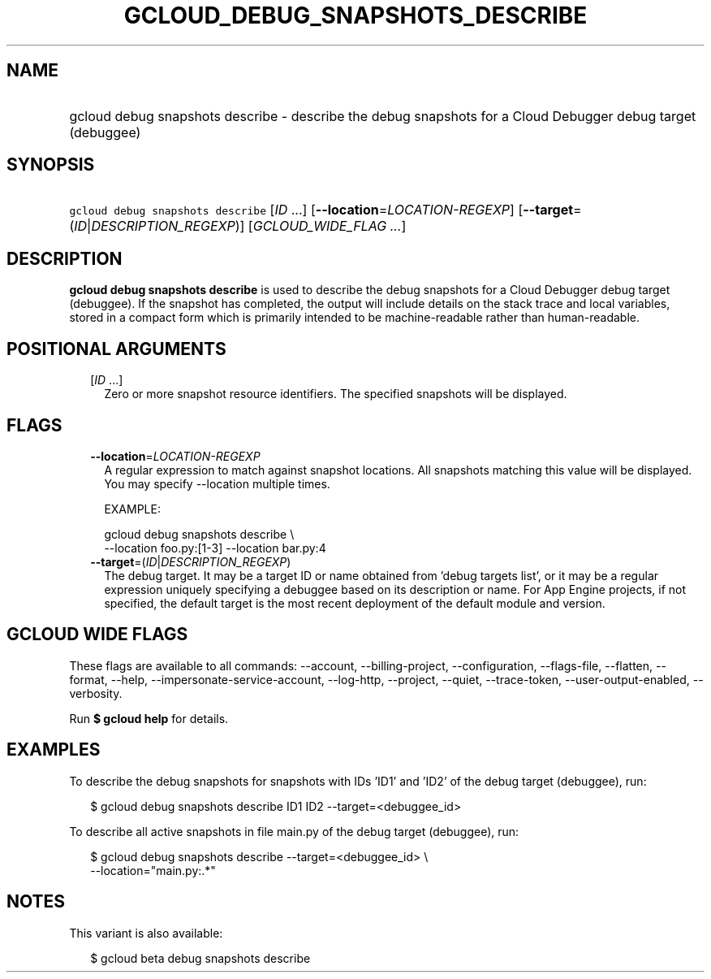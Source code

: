 
.TH "GCLOUD_DEBUG_SNAPSHOTS_DESCRIBE" 1



.SH "NAME"
.HP
gcloud debug snapshots describe \- describe the debug snapshots for a Cloud Debugger debug target         (debuggee)



.SH "SYNOPSIS"
.HP
\f5gcloud debug snapshots describe\fR [\fIID\fR\ ...] [\fB\-\-location\fR=\fILOCATION\-REGEXP\fR] [\fB\-\-target\fR=(\fIID\fR|\fIDESCRIPTION_REGEXP\fR)] [\fIGCLOUD_WIDE_FLAG\ ...\fR]



.SH "DESCRIPTION"

\fBgcloud debug snapshots describe\fR is used to describe the debug snapshots
for a Cloud Debugger debug target (debuggee). If the snapshot has completed, the
output will include details on the stack trace and local variables, stored in a
compact form which is primarily intended to be machine\-readable rather than
human\-readable.



.SH "POSITIONAL ARGUMENTS"

.RS 2m
.TP 2m
[\fIID\fR ...]
Zero or more snapshot resource identifiers. The specified snapshots will be
displayed.


.RE
.sp

.SH "FLAGS"

.RS 2m
.TP 2m
\fB\-\-location\fR=\fILOCATION\-REGEXP\fR
A regular expression to match against snapshot locations. All snapshots matching
this value will be displayed. You may specify \-\-location multiple times.

EXAMPLE:

.RS 2m
gcloud debug snapshots describe \e
    \-\-location foo.py:[1\-3] \-\-location bar.py:4
.RE

.TP 2m
\fB\-\-target\fR=(\fIID\fR|\fIDESCRIPTION_REGEXP\fR)
The debug target. It may be a target ID or name obtained from 'debug targets
list', or it may be a regular expression uniquely specifying a debuggee based on
its description or name. For App Engine projects, if not specified, the default
target is the most recent deployment of the default module and version.


.RE
.sp

.SH "GCLOUD WIDE FLAGS"

These flags are available to all commands: \-\-account, \-\-billing\-project,
\-\-configuration, \-\-flags\-file, \-\-flatten, \-\-format, \-\-help,
\-\-impersonate\-service\-account, \-\-log\-http, \-\-project, \-\-quiet,
\-\-trace\-token, \-\-user\-output\-enabled, \-\-verbosity.

Run \fB$ gcloud help\fR for details.



.SH "EXAMPLES"

To describe the debug snapshots for snapshots with IDs 'ID1' and 'ID2' of the
debug target (debuggee), run:

.RS 2m
$ gcloud debug snapshots describe ID1 ID2 \-\-target=<debuggee_id>
.RE

To describe all active snapshots in file main.py of the debug target (debuggee),
run:

.RS 2m
$ gcloud debug snapshots describe \-\-target=<debuggee_id> \e
    \-\-location="main.py:.*"
.RE



.SH "NOTES"

This variant is also available:

.RS 2m
$ gcloud beta debug snapshots describe
.RE

